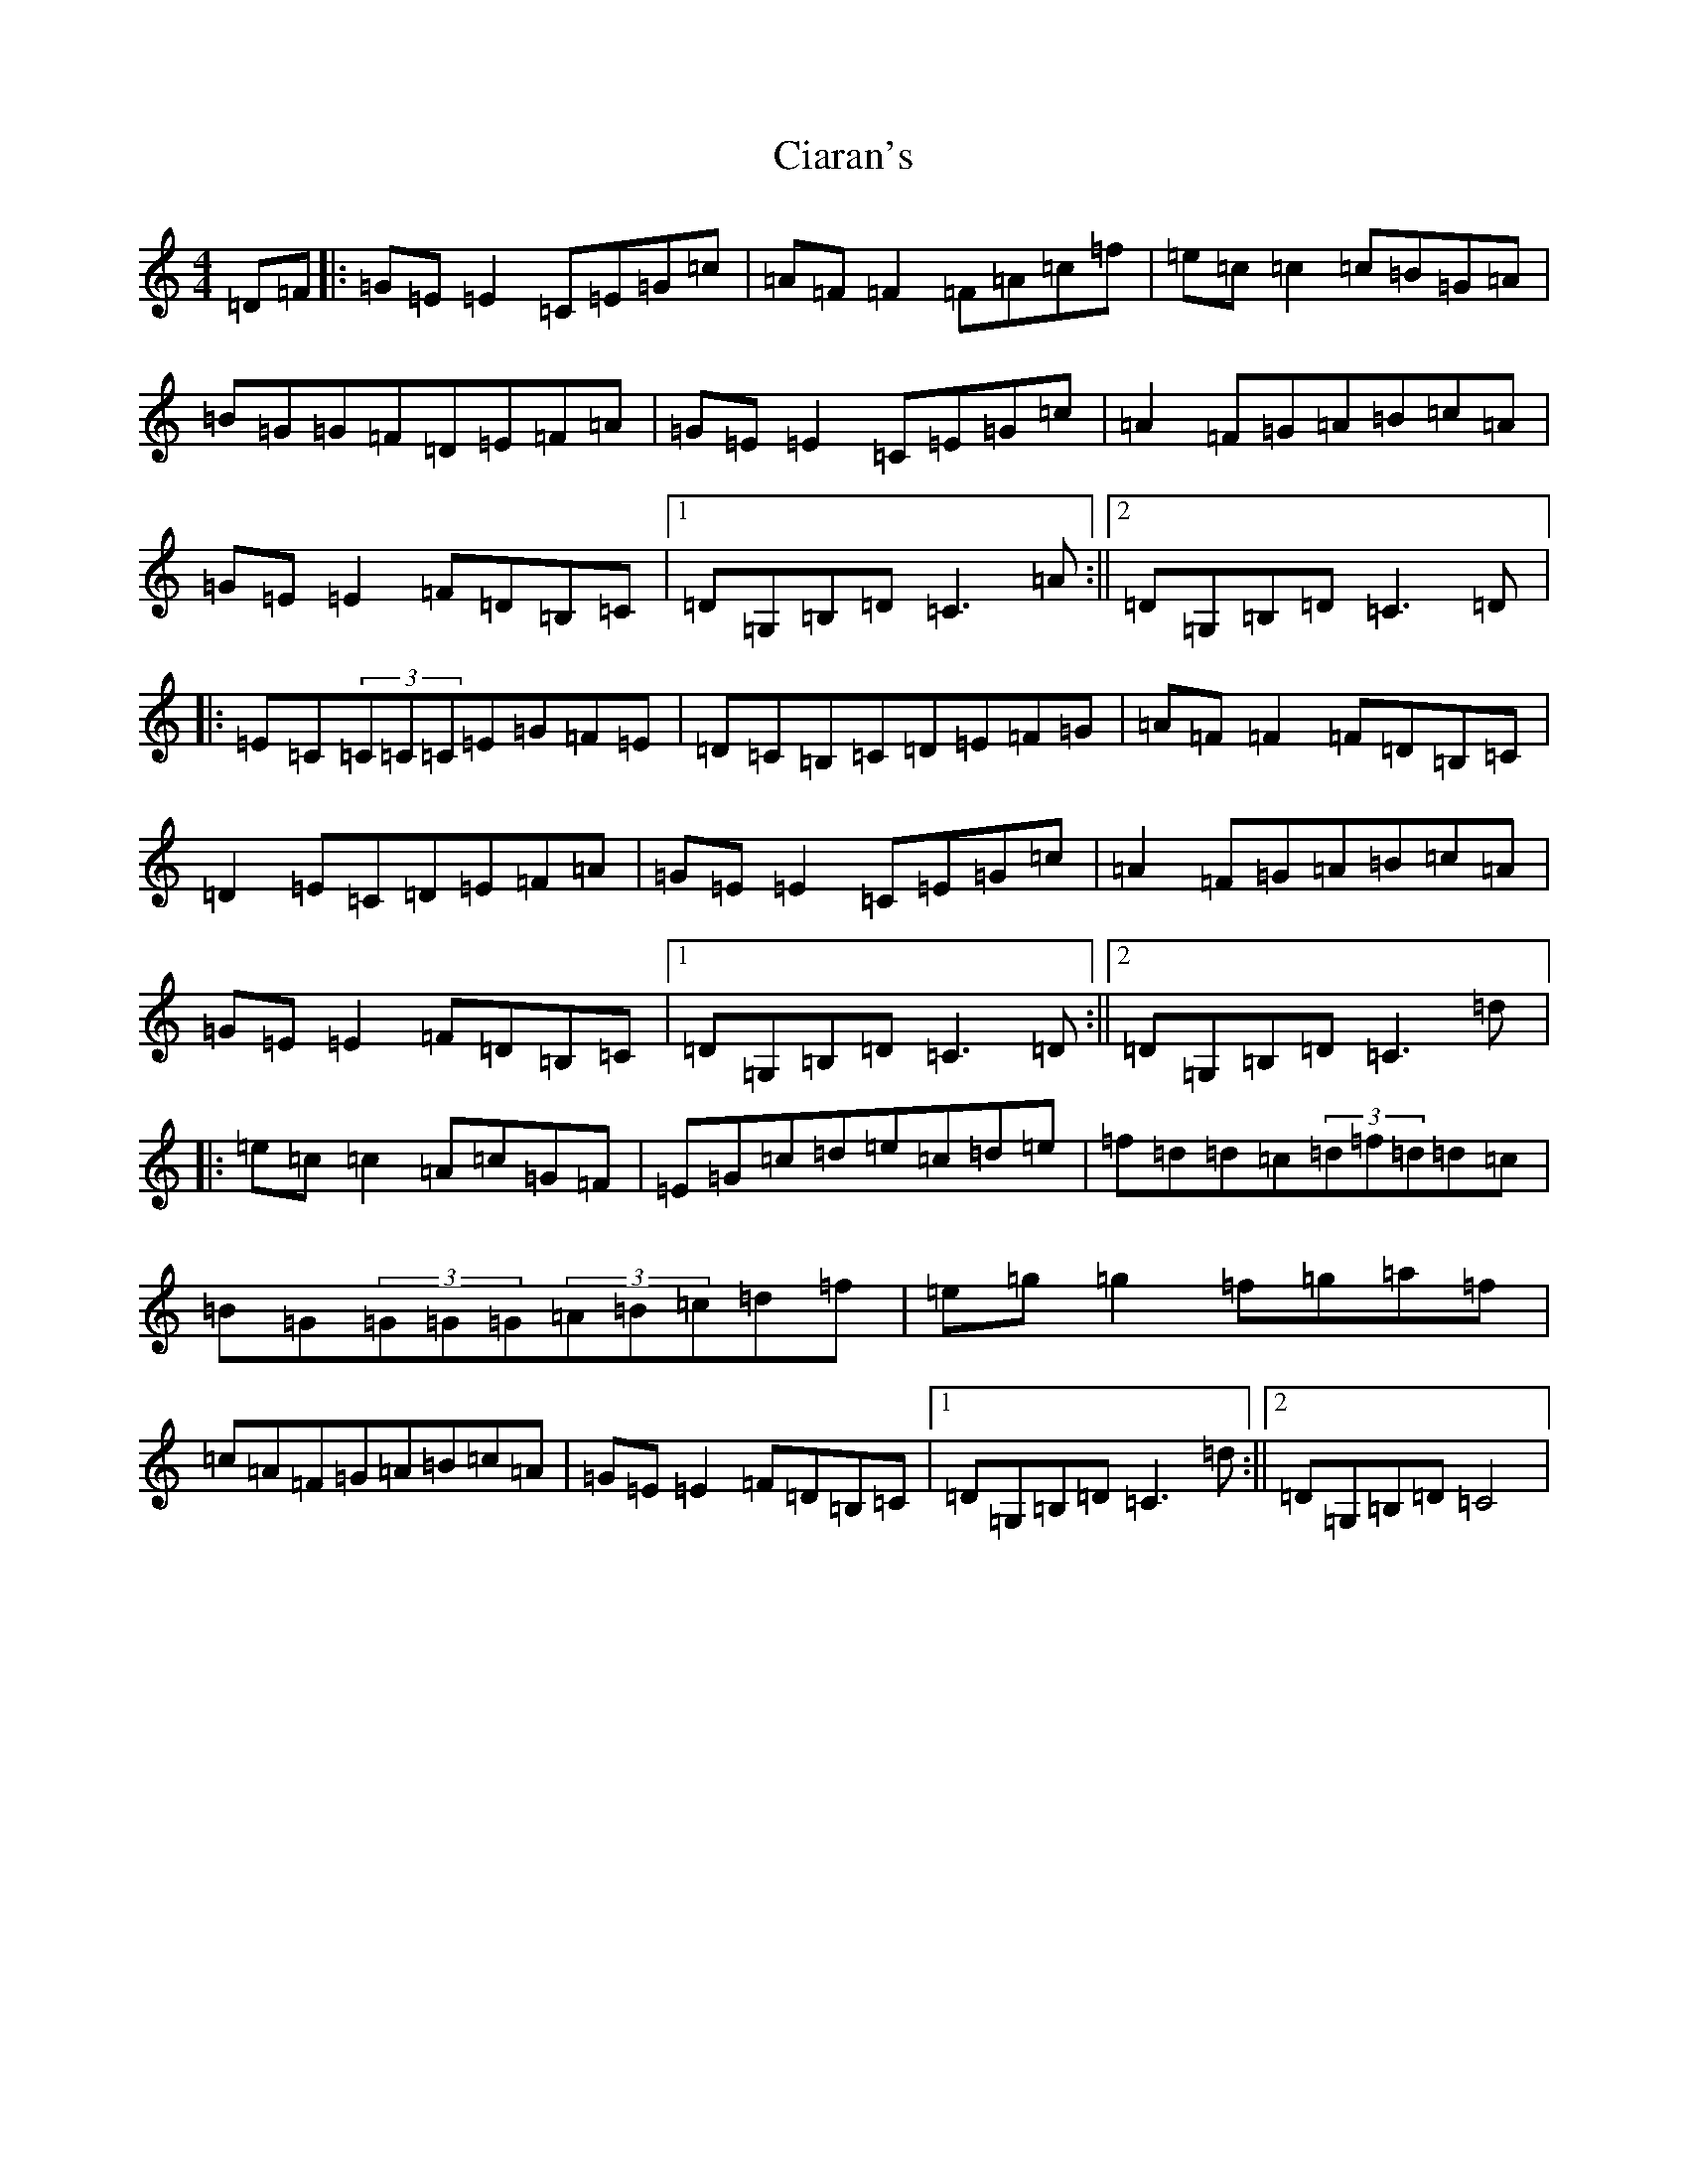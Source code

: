 X: 7852
T: Ciaran's
S: https://thesession.org/tunes/1942#setting1942
R: reel
M:4/4
L:1/8
K: C Major
=D=F|:=G=E=E2=C=E=G=c|=A=F=F2=F=A=c=f|=e=c=c2=c=B=G=A|=B=G=G=F=D=E=F=A|=G=E=E2=C=E=G=c|=A2=F=G=A=B=c=A|=G=E=E2=F=D=B,=C|1=D=G,=B,=D=C3=A:||2=D=G,=B,=D=C3=D|:=E=C(3=C=C=C=E=G=F=E|=D=C=B,=C=D=E=F=G|=A=F=F2=F=D=B,=C|=D2=E=C=D=E=F=A|=G=E=E2=C=E=G=c|=A2=F=G=A=B=c=A|=G=E=E2=F=D=B,=C|1=D=G,=B,=D=C3=D:||2=D=G,=B,=D=C3=d|:=e=c=c2=A=c=G=F|=E=G=c=d=e=c=d=e|=f=d=d=c(3=d=f=d=d=c|=B=G(3=G=G=G(3=A=B=c=d=f|=e=g=g2=f=g=a=f|=c=A=F=G=A=B=c=A|=G=E=E2=F=D=B,=C|1=D=G,=B,=D=C3=d:||2=D=G,=B,=D=C4|